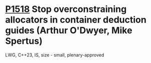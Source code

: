 * [[https://wg21.link/p1518][P1518]] Stop overconstraining allocators in container deduction guides (Arthur O'Dwyer, Mike Spertus)
:PROPERTIES:
:CUSTOM_ID: p1518-stop-overconstraining-allocators-in-container-deduction-guides-arthur-odwyer-mike-spertus
:END:
LWG, C++23, IS, size - small, plenary-approved
